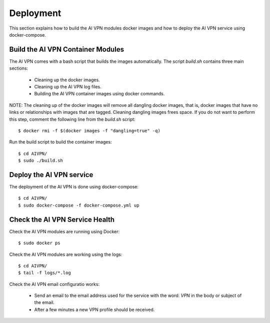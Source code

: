 Deployment
=============

This section explains how to build the AI VPN modules docker images and how to
deploy the AI VPN service using docker-compose.

Build the AI VPN Container Modules
----------------------------------

The AI VPN comes with a bash script that builds the images automatically. The
script `build.sh` contains three main sections:

    * Cleaning up the docker images.
    * Cleaning up the AI VPN log files.
    * Building the AI VPN container images using docker commands.

NOTE: The cleaning up of the docker images will remove all dangling docker images,
that is, docker images that have no links or relationships with images that are
tagged. Cleaning dangling images frees space. If you do not want to perform
this step, comment the following line from the `build.sh` script::

    $ docker rmi -f $(docker images -f "dangling=true" -q)

Run the build script to build the container images::

    $ cd AIVPN/
    $ sudo ./build.sh

Deploy the AI VPN service
-------------------------

The deployment of the AI VPN is done using docker-compose::

    $ cd AIVPN/
    $ sudo docker-compose -f docker-compose.yml up


Check the AI VPN Service Health
-------------------------------

Check the AI VPN modules are running using Docker::

    $ sudo docker ps

Check the AI VPN modules are working using the logs::

    $ cd AIVPN/
    $ tail -f logs/*.log

Check the AI VPN email configuratio works:

    * Send an email to the email address used for the service with the word:
      `VPN` in the body or subject of the email.
    * After a few minutes a new VPN profile should be received.
